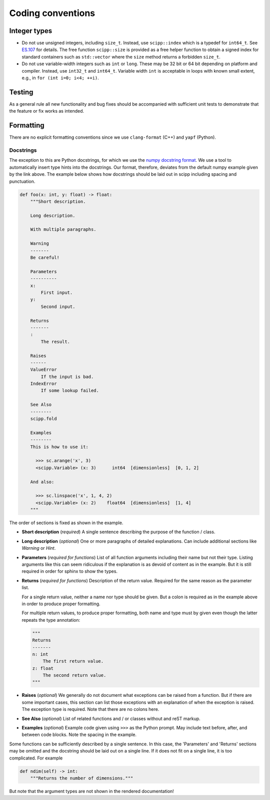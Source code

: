 Coding conventions
==================

Integer types
-------------

* Do not use unsigned integers, including ``size_t``.
  Instead, use ``scipp::index`` which is a typedef for ``int64_t``.
  See `ES.107 <https://isocpp.github.io/CppCoreGuidelines/CppCoreGuidelines#Res-subscripts>`_ for details.
  The free function ``scipp::size`` is provided as a free helper function to obtain a signed index for standard containers such as ``std::vector`` where the ``size`` method returns a forbidden ``size_t``.
* Do not use variable-width integers such as ``int`` or ``long``.
  These may be 32 bit or 64 bit depending on platform and compiler.
  Instead, use ``int32_t`` and ``int64_t``.
  Variable width ``int`` is acceptable in loops with known small extent, e.g., in ``for (int i=0; i<4; ++i)``.

Testing
-------

As a general rule all new functionality and bug fixes should be accompanied with sufficient unit tests to demonstrate that the feature or fix works as intended.

Formatting
----------

There are no explicit formatting conventions since we use ``clang-format`` (C++) and ``yapf`` (Python).

Docstrings
~~~~~~~~~~

The exception to this are Python docstrings, for which we use the
`numpy docstring format <https://www.sphinx-doc.org/en/master/usage/extensions/example_numpy.html>`_.
We use a tool to automatically insert type hints into the docstrings.
Our format, therefore, deviates from the default numpy example given by the link above.
The example below shows how docstrings should be laid out in scipp including spacing and punctuation.

.. code-block:: python

    def foo(x: int, y: float) -> float:
        """Short description.

        Long description.

        With multiple paragraphs.

        Warning
        -------
        Be careful!

        Parameters
        ----------
        x:
            First input.
        y:
            Second input.

        Returns
        -------
        :
            The result.

        Raises
        ------
        ValueError
            If the input is bad.
        IndexError
            If some lookup failed.

        See Also
        --------
        scipp.fold

        Examples
        --------
        This is how to use it:

          >>> sc.arange('x', 3)
          <scipp.Variable> (x: 3)      int64  [dimensionless]  [0, 1, 2]

        And also:

          >>> sc.linspace('x', 1, 4, 2)
          <scipp.Variable> (x: 2)    float64  [dimensionless]  [1, 4]
        """

The order of sections is fixed as shown in the example.

* **Short description** (*required*) A single sentence describing the purpose of the function / class.
* **Long description** (*optional*) One or more paragraphs of detailed explanations.
  Can include additional sections like `Warning` or `Hint`.
* **Parameters** (*required for functions*) List of all function arguments including their name but not their type.
  Listing arguments like this can seem ridiculous if the explanation is as devoid of content as in the example.
  But it is still required in order for sphinx to show the types.
* **Returns** (*required for functions*) Description of the return value.
  Required for the same reason as the parameter list.

  For a single return value, neither a name nor type should be given.
  But a colon is required as in the example above in order to produce proper formatting.

  For multiple return values, to produce proper formatting,
  both name and type must by given even though the latter repeats the type annotation:

  .. code-block:: python

    """
    Returns
    -------
    n: int
        The first return value.
    z: float
        The second return value.
    """

* **Raises** (*optional*) We generally do not document what exceptions can be raised from a function.
  But if there are some important cases, this section can list those exceptions with an explanation
  of when the exception is raised.
  The exception type is required.
  Note that there are no colons here.
* **See Also** (*optional*) List of related functions and / or classes without and reST markup.
* **Examples** (*optional*) Example code given using ``>>>`` as the Python prompt.
  May include text before, after, and between code blocks.
  Note the spacing in the example.

Some functions can be sufficiently described by a single sentence.
In this case, the 'Parameters' and 'Returns' sections may be omitted and the docstring should be laid out on a single line.
If it does not fit on a single line, it is too complicated.
For example

.. code-block:: python

    def ndim(self) -> int:
        """Returns the number of dimensions."""

But note that the argument types are not shown in the rendered documentation!
